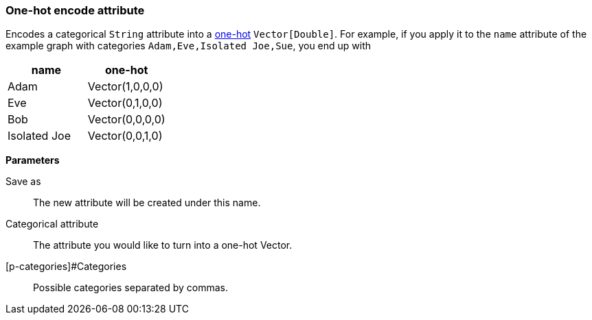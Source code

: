 ### One-hot encode attribute

Encodes a categorical `String` attribute into a https://en.wikipedia.org/wiki/One-hot[one-hot]
`Vector[Double]`. For example, if you apply it to the `name` attribute of the example graph
with categories `Adam,Eve,Isolated Joe,Sue`, you end up with

|===
| name | one-hot

| Adam | Vector(1,0,0,0)
| Eve | Vector(0,1,0,0)
| Bob | Vector(0,0,0,0)
| Isolated Joe | Vector(0,0,1,0)
|===


====
*Parameters*

[p-output]#Save as#::
The new attribute will be created under this name.

[p-catAttr]#Categorical attribute#::
The attribute you would like to turn into a one-hot Vector.

[p-categories]#Categories::
Possible categories separated by commas.
====
